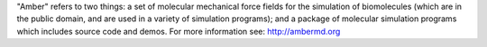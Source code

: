 "Amber" refers to two things: a set of molecular mechanical force fields for
the simulation of biomolecules (which are in the public domain, and are used in
a variety of simulation programs); and a package of molecular simulation
programs which includes source code and demos.
For more information see: http://ambermd.org
